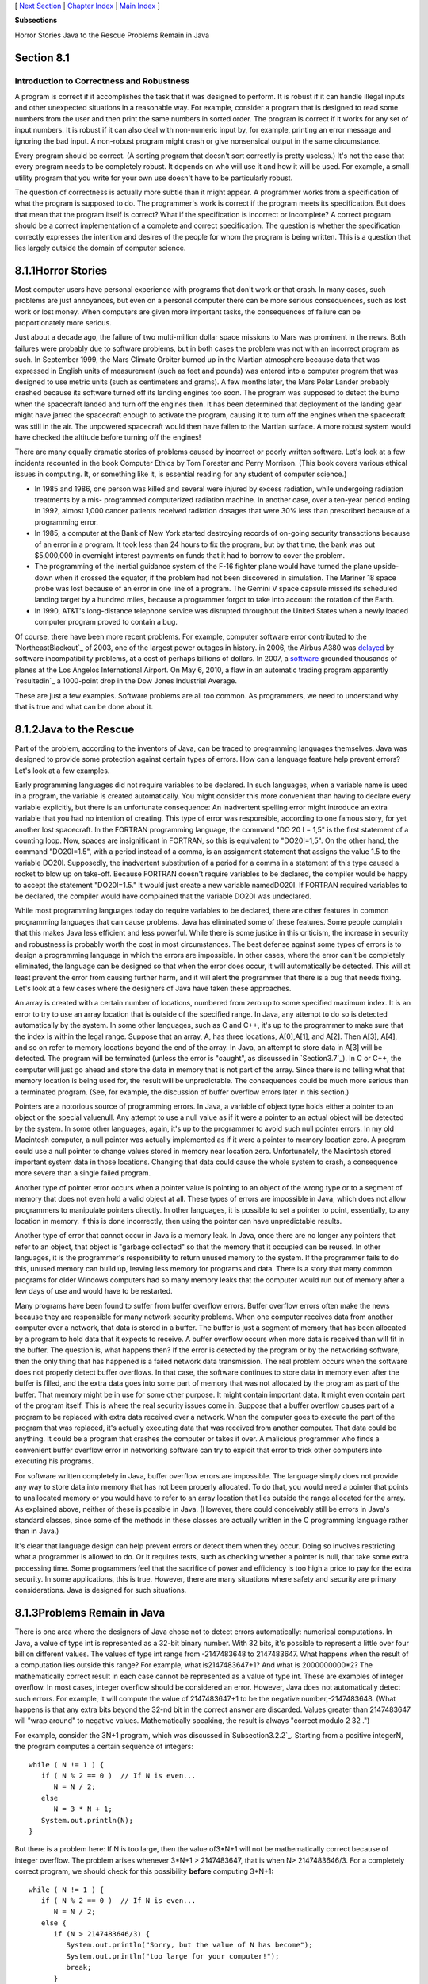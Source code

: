 [ `Next Section`_ | `Chapter Index`_ | `Main Index`_ ]


**Subsections**


Horror Stories
Java to the Rescue
Problems Remain in Java



Section 8.1
~~~~~~~~~~~


Introduction to Correctness and Robustness
------------------------------------------



A program is correct if it accomplishes the task that it was designed
to perform. It is robust if it can handle illegal inputs and other
unexpected situations in a reasonable way. For example, consider a
program that is designed to read some numbers from the user and then
print the same numbers in sorted order. The program is correct if it
works for any set of input numbers. It is robust if it can also deal
with non-numeric input by, for example, printing an error message and
ignoring the bad input. A non-robust program might crash or give
nonsensical output in the same circumstance.

Every program should be correct. (A sorting program that doesn't sort
correctly is pretty useless.) It's not the case that every program
needs to be completely robust. It depends on who will use it and how
it will be used. For example, a small utility program that you write
for your own use doesn't have to be particularly robust.

The question of correctness is actually more subtle than it might
appear. A programmer works from a specification of what the program is
supposed to do. The programmer's work is correct if the program meets
its specification. But does that mean that the program itself is
correct? What if the specification is incorrect or incomplete? A
correct program should be a correct implementation of a complete and
correct specification. The question is whether the specification
correctly expresses the intention and desires of the people for whom
the program is being written. This is a question that lies largely
outside the domain of computer science.





8.1.1Horror Stories
~~~~~~~~~~~~~~~~~~~

Most computer users have personal experience with programs that don't
work or that crash. In many cases, such problems are just annoyances,
but even on a personal computer there can be more serious
consequences, such as lost work or lost money. When computers are
given more important tasks, the consequences of failure can be
proportionately more serious.

Just about a decade ago, the failure of two multi-million dollar space
missions to Mars was prominent in the news. Both failures were
probably due to software problems, but in both cases the problem was
not with an incorrect program as such. In September 1999, the Mars
Climate Orbiter burned up in the Martian atmosphere because data that
was expressed in English units of measurement (such as feet and
pounds) was entered into a computer program that was designed to use
metric units (such as centimeters and grams). A few months later, the
Mars Polar Lander probably crashed because its software turned off its
landing engines too soon. The program was supposed to detect the bump
when the spacecraft landed and turn off the engines then. It has been
determined that deployment of the landing gear might have jarred the
spacecraft enough to activate the program, causing it to turn off the
engines when the spacecraft was still in the air. The unpowered
spacecraft would then have fallen to the Martian surface. A more
robust system would have checked the altitude before turning off the
engines!

There are many equally dramatic stories of problems caused by
incorrect or poorly written software. Let's look at a few incidents
recounted in the book Computer Ethics by Tom Forester and Perry
Morrison. (This book covers various ethical issues in computing. It,
or something like it, is essential reading for any student of computer
science.)


+ In 1985 and 1986, one person was killed and several were injured by
  excess radiation, while undergoing radiation treatments by a mis-
  programmed computerized radiation machine. In another case, over a
  ten-year period ending in 1992, almost 1,000 cancer patients received
  radiation dosages that were 30% less than prescribed because of a
  programming error.
+ In 1985, a computer at the Bank of New York started destroying
  records of on-going security transactions because of an error in a
  program. It took less than 24 hours to fix the program, but by that
  time, the bank was out $5,000,000 in overnight interest payments on
  funds that it had to borrow to cover the problem.
+ The programming of the inertial guidance system of the F-16 fighter
  plane would have turned the plane upside-down when it crossed the
  equator, if the problem had not been discovered in simulation. The
  Mariner 18 space probe was lost because of an error in one line of a
  program. The Gemini V space capsule missed its scheduled landing
  target by a hundred miles, because a programmer forgot to take into
  account the rotation of the Earth.
+ In 1990, AT&T's long-distance telephone service was disrupted
  throughout the United States when a newly loaded computer program
  proved to contain a bug.


Of course, there have been more recent problems. For example, computer
software error contributed to the `NortheastBlackout`_ of 2003, one of
the largest power outages in history. in 2006, the Airbus A380 was
`delayed`_ by software incompatibility problems, at a cost of perhaps
billions of dollars. In 2007, a `software`_ grounded thousands of
planes at the Los Angelos International Airport. On May 6, 2010, a
flaw in an automatic trading program apparently `resultedin`_ a
1000-point drop in the Dow Jones Industrial Average.

These are just a few examples. Software problems are all too common.
As programmers, we need to understand why that is true and what can be
done about it.





8.1.2Java to the Rescue
~~~~~~~~~~~~~~~~~~~~~~~

Part of the problem, according to the inventors of Java, can be traced
to programming languages themselves. Java was designed to provide some
protection against certain types of errors. How can a language feature
help prevent errors? Let's look at a few examples.

Early programming languages did not require variables to be declared.
In such languages, when a variable name is used in a program, the
variable is created automatically. You might consider this more
convenient than having to declare every variable explicitly, but there
is an unfortunate consequence: An inadvertent spelling error might
introduce an extra variable that you had no intention of creating.
This type of error was responsible, according to one famous story, for
yet another lost spacecraft. In the FORTRAN programming language, the
command "DO 20 I = 1,5" is the first statement of a counting loop.
Now, spaces are insignificant in FORTRAN, so this is equivalent to
"DO20I=1,5". On the other hand, the command "DO20I=1.5", with a period
instead of a comma, is an assignment statement that assigns the value
1.5 to the variable DO20I. Supposedly, the inadvertent substitution of
a period for a comma in a statement of this type caused a rocket to
blow up on take-off. Because FORTRAN doesn't require variables to be
declared, the compiler would be happy to accept the statement
"DO20I=1.5." It would just create a new variable namedDO20I. If
FORTRAN required variables to be declared, the compiler would have
complained that the variable DO20I was undeclared.

While most programming languages today do require variables to be
declared, there are other features in common programming languages
that can cause problems. Java has eliminated some of these features.
Some people complain that this makes Java less efficient and less
powerful. While there is some justice in this criticism, the increase
in security and robustness is probably worth the cost in most
circumstances. The best defense against some types of errors is to
design a programming language in which the errors are impossible. In
other cases, where the error can't be completely eliminated, the
language can be designed so that when the error does occur, it will
automatically be detected. This will at least prevent the error from
causing further harm, and it will alert the programmer that there is a
bug that needs fixing. Let's look at a few cases where the designers
of Java have taken these approaches.

An array is created with a certain number of locations, numbered from
zero up to some specified maximum index. It is an error to try to use
an array location that is outside of the specified range. In Java, any
attempt to do so is detected automatically by the system. In some
other languages, such as C and C++, it's up to the programmer to make
sure that the index is within the legal range. Suppose that an array,
A, has three locations, A[0],A[1], and A[2]. Then A[3], A[4], and so
on refer to memory locations beyond the end of the array. In Java, an
attempt to store data in A[3] will be detected. The program will be
terminated (unless the error is "caught", as discussed in
`Section3.7`_). In C or C++, the computer will just go ahead and store
the data in memory that is not part of the array. Since there is no
telling what that memory location is being used for, the result will
be unpredictable. The consequences could be much more serious than a
terminated program. (See, for example, the discussion of buffer
overflow errors later in this section.)

Pointers are a notorious source of programming errors. In Java, a
variable of object type holds either a pointer to an object or the
special valuenull. Any attempt to use a null value as if it were a
pointer to an actual object will be detected by the system. In some
other languages, again, it's up to the programmer to avoid such null
pointer errors. In my old Macintosh computer, a null pointer was
actually implemented as if it were a pointer to memory location zero.
A program could use a null pointer to change values stored in memory
near location zero. Unfortunately, the Macintosh stored important
system data in those locations. Changing that data could cause the
whole system to crash, a consequence more severe than a single failed
program.

Another type of pointer error occurs when a pointer value is pointing
to an object of the wrong type or to a segment of memory that does not
even hold a valid object at all. These types of errors are impossible
in Java, which does not allow programmers to manipulate pointers
directly. In other languages, it is possible to set a pointer to
point, essentially, to any location in memory. If this is done
incorrectly, then using the pointer can have unpredictable results.

Another type of error that cannot occur in Java is a memory leak. In
Java, once there are no longer any pointers that refer to an object,
that object is "garbage collected" so that the memory that it occupied
can be reused. In other languages, it is the programmer's
responsibility to return unused memory to the system. If the
programmer fails to do this, unused memory can build up, leaving less
memory for programs and data. There is a story that many common
programs for older Windows computers had so many memory leaks that the
computer would run out of memory after a few days of use and would
have to be restarted.

Many programs have been found to suffer from buffer overflow errors.
Buffer overflow errors often make the news because they are
responsible for many network security problems. When one computer
receives data from another computer over a network, that data is
stored in a buffer. The buffer is just a segment of memory that has
been allocated by a program to hold data that it expects to receive. A
buffer overflow occurs when more data is received than will fit in the
buffer. The question is, what happens then? If the error is detected
by the program or by the networking software, then the only thing that
has happened is a failed network data transmission. The real problem
occurs when the software does not properly detect buffer overflows. In
that case, the software continues to store data in memory even after
the buffer is filled, and the extra data goes into some part of memory
that was not allocated by the program as part of the buffer. That
memory might be in use for some other purpose. It might contain
important data. It might even contain part of the program itself. This
is where the real security issues come in. Suppose that a buffer
overflow causes part of a program to be replaced with extra data
received over a network. When the computer goes to execute the part of
the program that was replaced, it's actually executing data that was
received from another computer. That data could be anything. It could
be a program that crashes the computer or takes it over. A malicious
programmer who finds a convenient buffer overflow error in networking
software can try to exploit that error to trick other computers into
executing his programs.

For software written completely in Java, buffer overflow errors are
impossible. The language simply does not provide any way to store data
into memory that has not been properly allocated. To do that, you
would need a pointer that points to unallocated memory or you would
have to refer to an array location that lies outside the range
allocated for the array. As explained above, neither of these is
possible in Java. (However, there could conceivably still be errors in
Java's standard classes, since some of the methods in these classes
are actually written in the C programming language rather than in
Java.)

It's clear that language design can help prevent errors or detect them
when they occur. Doing so involves restricting what a programmer is
allowed to do. Or it requires tests, such as checking whether a
pointer is null, that take some extra processing time. Some
programmers feel that the sacrifice of power and efficiency is too
high a price to pay for the extra security. In some applications, this
is true. However, there are many situations where safety and security
are primary considerations. Java is designed for such situations.





8.1.3Problems Remain in Java
~~~~~~~~~~~~~~~~~~~~~~~~~~~~

There is one area where the designers of Java chose not to detect
errors automatically: numerical computations. In Java, a value of type
int is represented as a 32-bit binary number. With 32 bits, it's
possible to represent a little over four billion different values. The
values of type int range from -2147483648 to 2147483647. What happens
when the result of a computation lies outside this range? For example,
what is2147483647+1? And what is 2000000000*2? The mathematically
correct result in each case cannot be represented as a value of type
int. These are examples of integer overflow. In most cases, integer
overflow should be considered an error. However, Java does not
automatically detect such errors. For example, it will compute the
value of 2147483647+1 to be the negative number,-2147483648. (What
happens is that any extra bits beyond the 32-nd bit in the correct
answer are discarded. Values greater than 2147483647 will "wrap
around" to negative values. Mathematically speaking, the result is
always "correct modulo 2 32 .")

For example, consider the 3N+1 program, which was discussed
in`Subsection3.2.2`_. Starting from a positive integerN, the program
computes a certain sequence of integers:


::

    while ( N != 1 ) {
       if ( N % 2 == 0 )  // If N is even...
          N = N / 2;
       else
          N = 3 * N + 1;
       System.out.println(N);
    }


But there is a problem here: If N is too large, then the value of3*N+1
will not be mathematically correct because of integer overflow. The
problem arises whenever 3*N+1 > 2147483647, that is when N>
2147483646/3. For a completely correct program, we should check for
this possibility **before** computing 3*N+1:


::

    while ( N != 1 ) {
       if ( N % 2 == 0 )  // If N is even...
          N = N / 2;
       else {
          if (N > 2147483646/3) {
             System.out.println("Sorry, but the value of N has become");
             System.out.println("too large for your computer!");
             break;
          }
          N = 3 * N + 1;
       }
       System.out.println(N);
    }


The problem here is not that the original algorithm for computing3N+1
sequences was wrong. The problem is that it just can't be correctly
implemented using 32-bit integers. Many programs ignore this type of
problem. But integer overflow errors have been responsible for their
share of serious computer failures, and a completely robust program
should take the possibility of integer overflow into account. (The
infamous "Y2K" bug was, in fact, just this sort of error.)

For numbers of type double, there are even more problems. There are
still overflow errors, which occur when the result of a computation is
outside the range of values that can be represented as a value of type
double. This range extends up to about 1.7 times 10 to the power 308.
Numbers beyond this range do not "wrap around" to negative values.
Instead, they are represented by special values that have no real
numerical equivalent. The special valuesDouble.POSITIVE_INFINITY and
Double.NEGATIVE_INFINITY represent numbers outside the range of legal
values. For example, 20*1e308 is computed to be
Double.POSITIVE_INFINITY. Another special value of typedouble,
Double.NaN, represents an illegal or undefined result. ("NaN" stands
for "Not a Number".) For example, the result of dividing zero by zero
or taking the square root of a negative number is Double.NaN. You can
test whether a number x is this special non-a-number value by calling
the boolean-valued function Double.isNaN(x).

For real numbers, there is the added complication that most real
numbers can only be represented approximately on a computer. A real
number can have an infinite number of digits after the decimal point.
A value of typedouble is only accurate to about 15 digits. The real
number 1/3, for example, is the repeating decimal 0.333333333333...,
and there is no way to represent it exactly using a finite number of
digits. Computations with real numbers generally involve a loss of
accuracy. In fact, if care is not exercised, the result of a large
number of such computations might be completely wrong! There is a
whole field of computer science, known asnumerical analysis, which is
devoted to studying algorithms that manipulate real numbers.

So you see that not all possible errors are avoided or detected
automatically in Java. Furthermore, even when an error is detected
automatically, the system's default response is to report the error
and terminate the program. This is hardly robust behavior! So, a Java
programmer still needs to learn techniques for avoiding and dealing
with errors. These are the main topics of the next three sections.



[ `Next Section`_ | `Chapter Index`_ | `Main Index`_ ]

.. _software: http://www.cbsnews.com/stories/2007/06/20/travel/main2955199.shtml
.. _Blackout: http://en.wikipedia.org/wiki/Northeast_Blackout_of_2003
.. _in: http://www.computerworld.com/s/article/9189179/Regulators_blame_computer_algorithm_for_stock_market_flash_crash_
.. _Main Index: http://math.hws.edu/javanotes/c8/../index.html
.. _3.7: http://math.hws.edu/javanotes/c8/../c3/s7.html
.. _delayed: http://www.cadalyst.com/cad/product-design/what-grounded-airbus-a380-10903
.. _Next Section: http://math.hws.edu/javanotes/c8/s2.html
.. _Chapter Index: http://math.hws.edu/javanotes/c8/index.html
.. _3.2.2: http://math.hws.edu/javanotes/c8/../c3/s2.html#control.2.2


